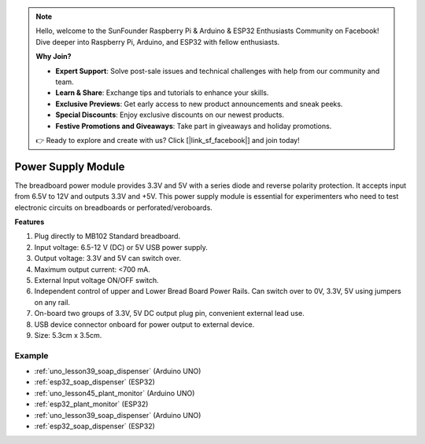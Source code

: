 .. note::

    Hello, welcome to the SunFounder Raspberry Pi & Arduino & ESP32 Enthusiasts Community on Facebook! Dive deeper into Raspberry Pi, Arduino, and ESP32 with fellow enthusiasts.

    **Why Join?**

    - **Expert Support**: Solve post-sale issues and technical challenges with help from our community and team.
    - **Learn & Share**: Exchange tips and tutorials to enhance your skills.
    - **Exclusive Previews**: Get early access to new product announcements and sneak peeks.
    - **Special Discounts**: Enjoy exclusive discounts on our newest products.
    - **Festive Promotions and Giveaways**: Take part in giveaways and holiday promotions.

    👉 Ready to explore and create with us? Click [|link_sf_facebook|] and join today!

.. _cpn_power_module:

Power Supply Module
===================

The breadboard power module provides 3.3V and 5V with a series diode and reverse polarity protection. It accepts input from 6.5V to 12V and outputs 3.3V and +5V. This power supply module is essential for experimenters who need to test electronic circuits on breadboards or perforated/veroboards.

.. image:: img/39_power_module.png
    :width: 60%
    :align: center

**Features**

#. Plug directly to MB102 Standard breadboard.
#. Input voltage: 6.5-12 V (DC) or 5V USB power supply.
#. Output voltage: 3.3V and 5V can switch over.
#. Maximum output current: <700 mA.
#. External Input voltage ON/OFF switch.
#. Independent control of upper and Lower Bread Board Power Rails. Can switch over to 0V, 3.3V, 5V using jumpers on any rail.
#. On-board two groups of 3.3V, 5V DC output plug pin, convenient external lead use.
#. USB device connector onboard for power output to external device.
#. Size: 5.3cm x 3.5cm.

Example
---------------------------
* :ref:`uno_lesson39_soap_dispenser` (Arduino UNO)
* :ref:`esp32_soap_dispenser` (ESP32)

* :ref:`uno_lesson45_plant_monitor` (Arduino UNO)
* :ref:`esp32_plant_monitor` (ESP32)

* :ref:`uno_lesson39_soap_dispenser` (Arduino UNO)
* :ref:`esp32_soap_dispenser` (ESP32)
